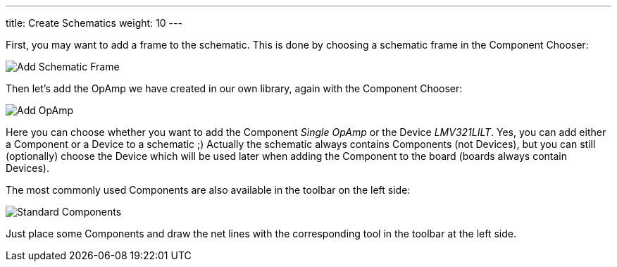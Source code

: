 ---
title: Create Schematics
weight: 10
---

First, you may want to add a frame to the schematic. This is done by choosing a
schematic frame in the Component Chooser:

image:img/schematic_add_frame.png[alt="Add Schematic Frame"]

Then let's add the OpAmp we have created in our own library, again with the
Component Chooser:

image:img/schematic_add_opamp.png[alt="Add OpAmp"]

Here you can choose whether you want to add the Component _Single OpAmp_ or
the Device _LMV321LILT_. Yes, you can add either a Component or a Device to
a schematic ;) Actually the schematic always contains Components (not Devices),
but you can still (optionally) choose the Device which will be used later when
adding the Component to the board (boards always contain Devices).

The most commonly used Components are also available in the toolbar on the
left side:

image:img/schematic_standard_components.png[alt="Standard Components"]

Just place some Components and draw the net lines with the corresponding tool
in the toolbar at the left side.

